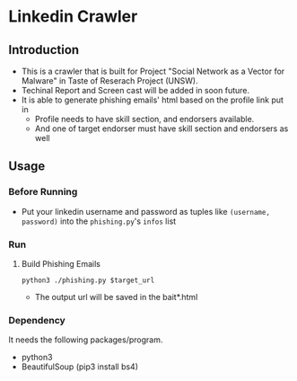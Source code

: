 * Linkedin Crawler

** Introduction
   - This is a crawler that is built for Project "Social Network as a Vector for Malware" in Taste of Reserach Project (UNSW).
   - Techinal Report and Screen cast will be added in soon future.
   - It is able to generate phishing emails' html based on the profile link put in
     - Profile needs to have skill section, and endorsers available. 
     - And one of target endorser must have skill section and endorsers as well

** Usage

*** Before Running
    - Put your linkedin username and password as tuples like =(username, password)= into the =phishing.py='s ~infos~ list
*** Run
**** Build Phishing Emails
    #+BEGIN_SRC shell
    python3 ./phishing.py $target_url
    #+END_SRC

    - The output url will be saved in the bait*.html

*** Dependency
    It needs the following packages/program.
    - python3
    - BeautifulSoup (pip3 install bs4)

